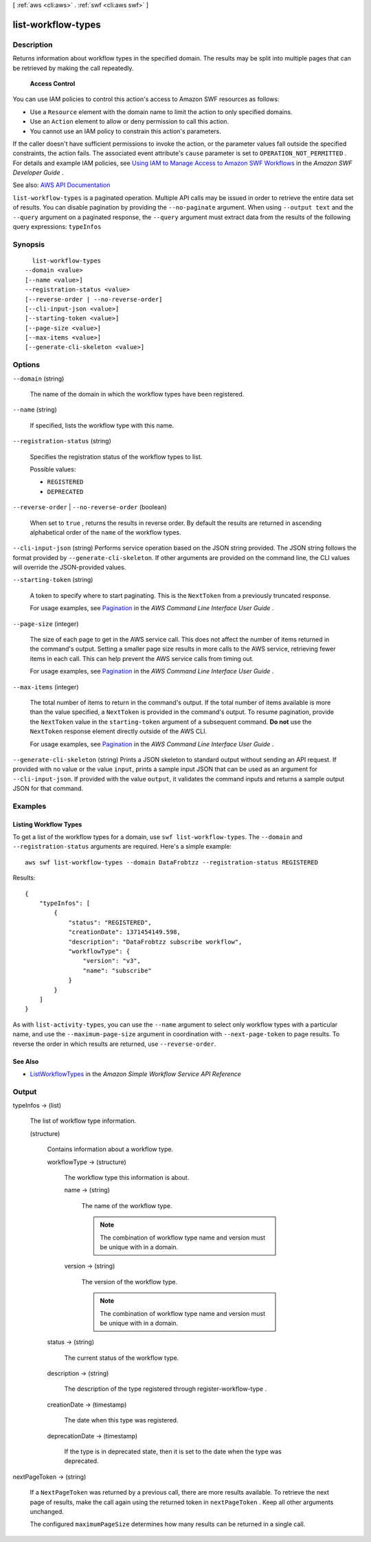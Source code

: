 [ :ref:`aws <cli:aws>` . :ref:`swf <cli:aws swf>` ]

.. _cli:aws swf list-workflow-types:


*******************
list-workflow-types
*******************



===========
Description
===========



Returns information about workflow types in the specified domain. The results may be split into multiple pages that can be retrieved by making the call repeatedly.

 

 **Access Control**  

 

You can use IAM policies to control this action's access to Amazon SWF resources as follows:

 

 
* Use a ``Resource`` element with the domain name to limit the action to only specified domains. 
 
* Use an ``Action`` element to allow or deny permission to call this action. 
 
* You cannot use an IAM policy to constrain this action's parameters. 
 

 

If the caller doesn't have sufficient permissions to invoke the action, or the parameter values fall outside the specified constraints, the action fails. The associated event attribute's ``cause`` parameter is set to ``OPERATION_NOT_PERMITTED`` . For details and example IAM policies, see `Using IAM to Manage Access to Amazon SWF Workflows <http://docs.aws.amazon.com/amazonswf/latest/developerguide/swf-dev-iam.html>`_ in the *Amazon SWF Developer Guide* .



See also: `AWS API Documentation <https://docs.aws.amazon.com/goto/WebAPI/swf-2012-01-25/ListWorkflowTypes>`_


``list-workflow-types`` is a paginated operation. Multiple API calls may be issued in order to retrieve the entire data set of results. You can disable pagination by providing the ``--no-paginate`` argument.
When using ``--output text`` and the ``--query`` argument on a paginated response, the ``--query`` argument must extract data from the results of the following query expressions: ``typeInfos``


========
Synopsis
========

::

    list-workflow-types
  --domain <value>
  [--name <value>]
  --registration-status <value>
  [--reverse-order | --no-reverse-order]
  [--cli-input-json <value>]
  [--starting-token <value>]
  [--page-size <value>]
  [--max-items <value>]
  [--generate-cli-skeleton <value>]




=======
Options
=======

``--domain`` (string)


  The name of the domain in which the workflow types have been registered.

  

``--name`` (string)


  If specified, lists the workflow type with this name.

  

``--registration-status`` (string)


  Specifies the registration status of the workflow types to list.

  

  Possible values:

  
  *   ``REGISTERED``

  
  *   ``DEPRECATED``

  

  

``--reverse-order`` | ``--no-reverse-order`` (boolean)


  When set to ``true`` , returns the results in reverse order. By default the results are returned in ascending alphabetical order of the ``name`` of the workflow types.

  

``--cli-input-json`` (string)
Performs service operation based on the JSON string provided. The JSON string follows the format provided by ``--generate-cli-skeleton``. If other arguments are provided on the command line, the CLI values will override the JSON-provided values.

``--starting-token`` (string)
 

  A token to specify where to start paginating. This is the ``NextToken`` from a previously truncated response.

   

  For usage examples, see `Pagination <https://docs.aws.amazon.com/cli/latest/userguide/pagination.html>`_ in the *AWS Command Line Interface User Guide* .

   

``--page-size`` (integer)
 

  The size of each page to get in the AWS service call. This does not affect the number of items returned in the command's output. Setting a smaller page size results in more calls to the AWS service, retrieving fewer items in each call. This can help prevent the AWS service calls from timing out.

   

  For usage examples, see `Pagination <https://docs.aws.amazon.com/cli/latest/userguide/pagination.html>`_ in the *AWS Command Line Interface User Guide* .

   

``--max-items`` (integer)
 

  The total number of items to return in the command's output. If the total number of items available is more than the value specified, a ``NextToken`` is provided in the command's output. To resume pagination, provide the ``NextToken`` value in the ``starting-token`` argument of a subsequent command. **Do not** use the ``NextToken`` response element directly outside of the AWS CLI.

   

  For usage examples, see `Pagination <https://docs.aws.amazon.com/cli/latest/userguide/pagination.html>`_ in the *AWS Command Line Interface User Guide* .

   

``--generate-cli-skeleton`` (string)
Prints a JSON skeleton to standard output without sending an API request. If provided with no value or the value ``input``, prints a sample input JSON that can be used as an argument for ``--cli-input-json``. If provided with the value ``output``, it validates the command inputs and returns a sample output JSON for that command.



========
Examples
========

Listing Workflow Types
----------------------

To get a list of the workflow types for a domain, use ``swf list-workflow-types``. The ``--domain`` and
``--registration-status`` arguments are required. Here's a simple example::

    aws swf list-workflow-types --domain DataFrobtzz --registration-status REGISTERED

Results::

    {
        "typeInfos": [
            {
                "status": "REGISTERED",
                "creationDate": 1371454149.598,
                "description": "DataFrobtzz subscribe workflow",
                "workflowType": {
                    "version": "v3",
                    "name": "subscribe"
                }
            }
        ]
    }

As with ``list-activity-types``, you can use the ``--name`` argument to select only workflow types with a particular
name, and use the ``--maximum-page-size`` argument in coordination with ``--next-page-token`` to page results. To
reverse the order in which results are returned, use ``--reverse-order``.

See Also
--------

-  `ListWorkflowTypes <http://docs.aws.amazon.com/amazonswf/latest/apireference/API_ListWorkflowTypes.html>`_
   in the *Amazon Simple Workflow Service API Reference*



======
Output
======

typeInfos -> (list)

  

  The list of workflow type information.

  

  (structure)

    

    Contains information about a workflow type.

    

    workflowType -> (structure)

      

      The workflow type this information is about.

      

      name -> (string)

        

        The name of the workflow type.

         

        .. note::

           

          The combination of workflow type name and version must be unique with in a domain.

           

        

        

      version -> (string)

        

        The version of the workflow type.

         

        .. note::

           

          The combination of workflow type name and version must be unique with in a domain.

           

        

        

      

    status -> (string)

      

      The current status of the workflow type.

      

      

    description -> (string)

      

      The description of the type registered through  register-workflow-type .

      

      

    creationDate -> (timestamp)

      

      The date when this type was registered.

      

      

    deprecationDate -> (timestamp)

      

      If the type is in deprecated state, then it is set to the date when the type was deprecated.

      

      

    

  

nextPageToken -> (string)

  

  If a ``NextPageToken`` was returned by a previous call, there are more results available. To retrieve the next page of results, make the call again using the returned token in ``nextPageToken`` . Keep all other arguments unchanged.

   

  The configured ``maximumPageSize`` determines how many results can be returned in a single call.

  

  

